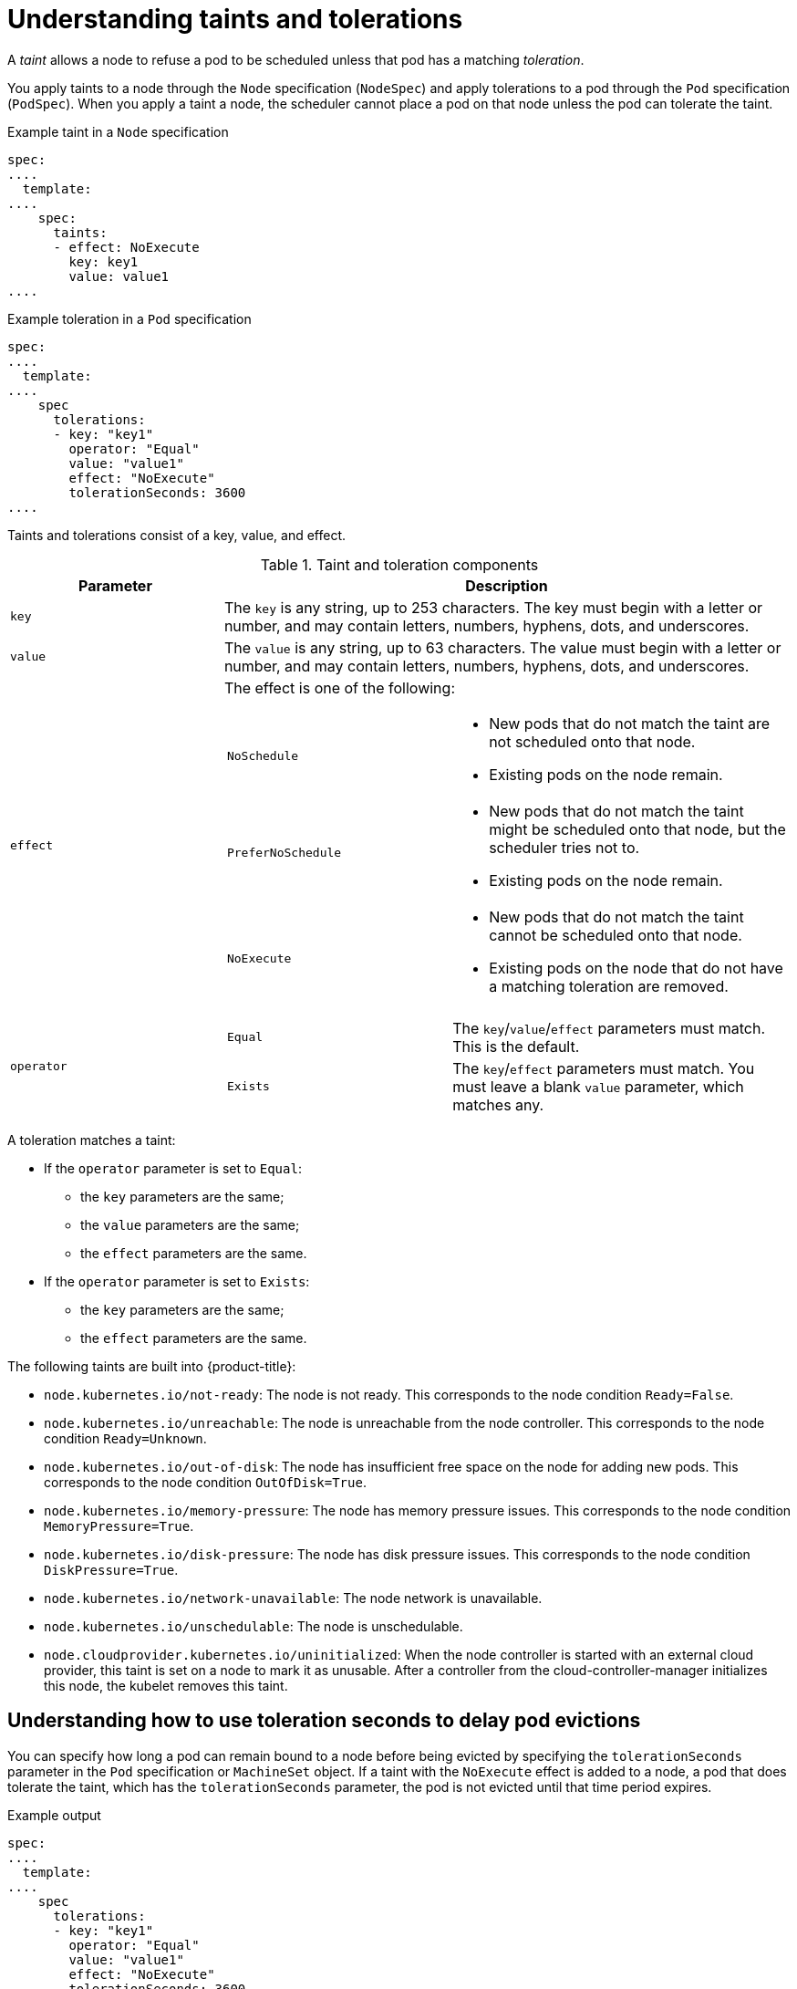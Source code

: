 // Module included in the following assemblies:
//
// * nodes/scheduling/nodes-scheduler-taints-tolerations.adoc
// * post_installation_configuration/node-tasks.adoc


[id="nodes-scheduler-taints-tolerations-about_{context}"]
= Understanding taints and tolerations

A _taint_ allows a node to refuse a pod to be scheduled unless that pod has a matching _toleration_.

You apply taints to a node through the `Node` specification (`NodeSpec`) and apply tolerations to a pod through the `Pod` specification (`PodSpec`). When you apply a taint a node, the scheduler cannot place a pod on that node unless the pod can tolerate the taint.

.Example taint in a `Node` specification
[source,yaml]
----
spec:
....
  template:
....
    spec:
      taints:
      - effect: NoExecute
        key: key1
        value: value1
....
----

.Example toleration in a `Pod` specification
[source,yaml]
----
spec:
....
  template:
....
    spec
      tolerations:
      - key: "key1"
        operator: "Equal"
        value: "value1"
        effect: "NoExecute"
        tolerationSeconds: 3600
....
----


Taints and tolerations consist of a key, value, and effect.

[id="taint-components-table_{context}"]
.Taint and toleration components
[cols="3a,8a",options="header"]
|===

|Parameter |Description

|`key`
|The `key` is any string, up to 253 characters. The key must begin with a letter or number, and may contain letters, numbers, hyphens, dots, and underscores.

|`value`
| The `value` is any string, up to 63 characters. The value must begin with a letter or number, and may contain letters, numbers, hyphens, dots, and underscores.

|`effect`

|The effect is one of the following:
[frame=none]
[cols="2a,3a"]
!====
!`NoSchedule`
!* New pods that do not match the taint are not scheduled onto that node.
* Existing pods on the node remain.
!`PreferNoSchedule`
!* New pods that do not match the taint might be scheduled onto that node, but the scheduler tries not to.
* Existing pods on the node remain.
!`NoExecute`
!* New pods that do not match the taint cannot be scheduled onto that node.
* Existing pods on the node that do not have a matching toleration  are removed.
!====

|`operator`
|[frame=none]
[cols="2,3"]
!====
!`Equal`
!The `key`/`value`/`effect` parameters must match. This is the default.
!`Exists`
!The `key`/`effect` parameters must match. You must leave a blank `value` parameter, which matches any.
!====

|===

A toleration matches a taint:

* If the `operator` parameter is set to `Equal`:
** the `key` parameters are the same;
** the `value` parameters are the same;
** the `effect` parameters are the same.

* If the `operator` parameter is set to `Exists`:
** the `key` parameters are the same;
** the `effect` parameters are the same.

The following taints are built into {product-title}:

* `node.kubernetes.io/not-ready`: The node is not ready. This corresponds to the node condition `Ready=False`.
* `node.kubernetes.io/unreachable`: The node is unreachable from the node controller. This corresponds to the node condition `Ready=Unknown`.
* `node.kubernetes.io/out-of-disk`: The node has insufficient free space on the node for adding new pods. This corresponds to the node condition `OutOfDisk=True`.
* `node.kubernetes.io/memory-pressure`: The node has memory pressure issues. This corresponds to the node condition `MemoryPressure=True`.
* `node.kubernetes.io/disk-pressure`: The node has disk pressure issues. This corresponds to the node condition `DiskPressure=True`.
* `node.kubernetes.io/network-unavailable`: The node network is unavailable.
* `node.kubernetes.io/unschedulable`: The node is unschedulable.
* `node.cloudprovider.kubernetes.io/uninitialized`: When the node controller is started with an external cloud provider, this taint is set on a node to mark it as unusable. After a controller from the cloud-controller-manager initializes this node, the kubelet removes this taint.


[id="nodes-scheduler-taints-tolerations-about-seconds_{context}"]
== Understanding how to use toleration seconds to delay pod evictions

You can specify how long a pod can remain bound to a node before being evicted by specifying the `tolerationSeconds` parameter in the `Pod` specification or `MachineSet` object. If a taint with the `NoExecute` effect is added to a node, a pod that does tolerate the taint, which has the `tolerationSeconds` parameter, the pod is not evicted until that time period expires.

.Example output
[source,yaml]
----
spec:
....
  template:
....
    spec
      tolerations:
      - key: "key1"
        operator: "Equal"
        value: "value1"
        effect: "NoExecute"
        tolerationSeconds: 3600
----

Here, if this pod is running but does not have a matching taint, the pod stays bound to the node for 3,600 seconds and then be evicted. If the taint is removed before that time, the pod is not evicted.

[id="nodes-scheduler-taints-tolerations-about-multiple_{context}"]
== Understanding how to use multiple taints

You can put multiple taints on the same node and multiple tolerations on the same pod. {product-title} processes multiple taints and tolerations as follows:

. Process the taints for which the pod has a matching toleration.
. The remaining unmatched taints have the indicated effects on the pod:
+
* If there is at least one unmatched taint with effect `NoSchedule`, {product-title} cannot schedule a pod onto that node.
* If there is no unmatched taint with effect `NoSchedule` but there is at least one unmatched taint with effect `PreferNoSchedule`, {product-title} tries to not schedule the pod onto the node.
* If there is at least one unmatched taint with effect `NoExecute`, {product-title} evicts the pod from the node if it is already running on the node, or the pod is not scheduled onto the node if it is not yet running on the node.
+
** Pods that do not tolerate the taint are evicted immediately.
+
** Pods that tolerate the taint without specifying `tolerationSeconds` in their `Pod` specification remain bound forever.
+
** Pods that tolerate the taint with a specified `tolerationSeconds` remain bound for the specified amount of time.

For example:

* Add the following taints to the node:
+
[source,terminal]
----
$ oc adm taint nodes node1 key1=value1:NoSchedule
----
+
[source,terminal]
----
$ oc adm taint nodes node1 key1=value1:NoExecute
----
+
[source,terminal]
----
$ oc adm taint nodes node1 key2=value2:NoSchedule
----

* The pod has the following tolerations:
+
[source,yaml]
----
spec:
....
  template:
....
    spec
      tolerations:
      - key: "key1"
        operator: "Equal"
        value: "value1"
        effect: "NoSchedule"
      - key: "key1"
        operator: "Equal"
        value: "value1"
        effect: "NoExecute"
----

In this case, the pod cannot be scheduled onto the node, because there is no toleration matching the third taint. The pod continues running if it is already running on the node when the taint is added, because the third taint is the only
one of the three that is not tolerated by the pod.

[id="nodes-scheduler-taints-tolerations-about-taintNodesByCondition_{context}"]
== Understanding pod scheduling and node conditions (Taint Node by Condition)

*Taint Nodes By Condition*, which is enabled by default, automatically taints nodes that report conditions such as memory pressure and disk pressure. If a node reports a condition, a taint is added until the condition clears. The taints have the `NoSchedule` effect, which means no pod can be scheduled on the node unless the pod has a matching toleration.

The scheduler checks for these taints on nodes before scheduling pods. If the taint is present, the pod is scheduled on a different node. Because the scheduler checks for taints and not the actual node conditions, you configure the scheduler to ignore some of these node conditions by adding appropriate pod tolerations.

To ensure backward compatibility, the daemon set controller automatically adds the following tolerations to all daemons:

* node.kubernetes.io/memory-pressure
* node.kubernetes.io/disk-pressure
* node.kubernetes.io/out-of-disk (only for critical pods)
* node.kubernetes.io/unschedulable (1.10 or later)
* node.kubernetes.io/network-unavailable (host network only)

You can also add arbitrary tolerations to daemon sets.

[id="nodes-scheduler-taints-tolerations-about-taintBasedEvictions_{context}"]
== Understanding evicting pods by condition (Taint-Based Evictions)

The *Taint-Based Evictions* feature, which is enabled by default, evicts pods from a node that experiences specific conditions, such as `not-ready` and `unreachable`.
When a node experiences one of these conditions, {product-title} automatically adds taints to the node, and starts evicting and rescheduling the pods on different nodes.

Taint Based Evictions have a `NoExecute` effect, where any pod that does not tolerate the taint is evicted immediately and any pod that does tolerate the taint will never be evicted, unless the pod uses the `tolerationsSeconds` parameter.

The `tolerationSeconds` parameter allows you to specify how long a pod stays bound to a node that has a node condition. If the condition still exists after the `tolerationSections` period, the taint remains on the node and the pods with a matching toleration are evicted. If the condition clears before the `tolerationSeconds` period, pods with matching tolerations are not removed.

If you use the `tolerationSeconds` parameter with no value, pods are never evicted because of the not ready and unreachable node conditions. 

[NOTE]
====
{product-title} evicts pods in a rate-limited way to prevent massive pod evictions in scenarios such as the master becoming partitioned from the nodes.
====

{product-title} automatically adds a toleration for `node.kubernetes.io/not-ready` and `node.kubernetes.io/unreachable` with `tolerationSeconds=300`, unless the `Pod` configuration specifies either toleration.

[source,yaml]
----
spec:
....
  template:
....
    spec
      tolerations:
      - key: node.kubernetes.io/not-ready
        operator: Exists
        effect: NoExecute
        tolerationSeconds: 300 <1>
      - key: node.kubernetes.io/unreachable
        operator: Exists
        effect: NoExecute
        tolerationSeconds: 300
----

<1> These tolerations ensure that the default pod behavior is to remain bound for five minutes after one of these node conditions problems is detected.

You can configure these tolerations as needed. For example, if you have an application with a lot of local state, you might want to keep the pods bound to node for a longer time in the event of network partition, allowing for the partition to recover and avoiding pod eviction.

Pods spawned by a daemon set are created with `NoExecute` tolerations for the following taints with no `tolerationSeconds`:

* `node.kubernetes.io/unreachable`
* `node.kubernetes.io/not-ready`

As a result, daemon set pods are never evicted because of these node conditions.

[id="nodes-scheduler-taints-tolerations-all_{context}"]
== Tolerating all taints

You can configure a node to tolerate all taints by adding an `operator: "Exists"` toleration with no `key` and `value` parameters.
Pods with this toleration are not removed from a node that has taints. 

.Pod specification for tolerating all taints
[source,yaml]
----
spec:
....
  template:
....
    spec
      tolerations:
      - operator: "Exists"
----

